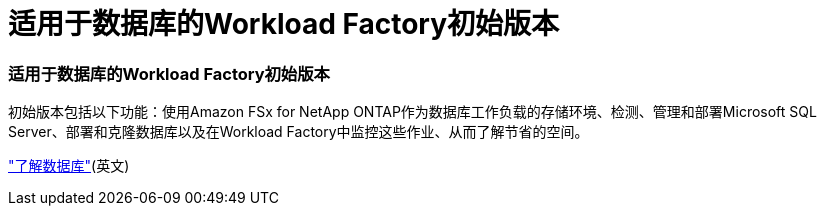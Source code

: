 = 适用于数据库的Workload Factory初始版本
:allow-uri-read: 




=== 适用于数据库的Workload Factory初始版本

初始版本包括以下功能：使用Amazon FSx for NetApp ONTAP作为数据库工作负载的存储环境、检测、管理和部署Microsoft SQL Server、部署和克隆数据库以及在Workload Factory中监控这些作业、从而了解节省的空间。

link:https://docs.netapp.com/us-en/workload-databases/learn-databases.html["了解数据库"^](英文)
